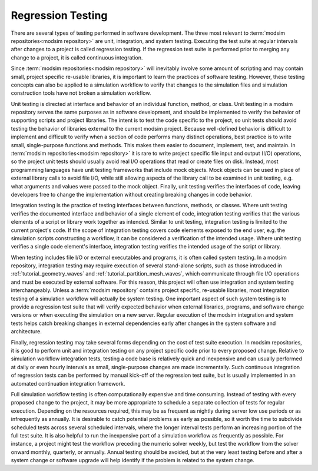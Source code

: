 .. _testing:

******************
Regression Testing
******************

There are several types of testing performed in software development. The three most relevant to :term:`modsim repositories<modsim repository>` are
unit, integration, and system testing. Executing the test suite at regular intervals after changes to a project is
called regression testing. If the regression test suite is performed prior to merging any change to a project, it is
called continuous integration.

Since :term:`modsim repositories<modsim repository>` will inevitably involve some amount of scripting and may contain small, project specific
re-usable libraries, it is important to learn the practices of software testing. However, these testing concepts can
also be applied to a simulation workflow to verify that changes to the simulation files and simulation construction
tools have not broken a simulation workflow.

Unit testing is directed at interface and behavior of an individual function, method, or class. Unit testing in a modsim
repository serves the same purposes as in software development, and should be implemented to verify the behavior of
supporting scripts and project libraries. The intent is to test the code specific to the project, so unit tests should
avoid testing the behavior of libraries external to the current modsim project. Because well-defined behavior is
difficult to implement and difficult to verify when a section of code performs many distinct operations, best practice
is to write small, single-purpose functions and  methods. This makes them easier to document, implement, test, and
maintain. In :term:`modsim repositories<modsim repository>` it is rare to write project specific file input and output (I/O) operations, so the
project unit tests should usually avoid real I/O operations that read or create files on disk. Instead, most programming
languages have unit testing frameworks that include mock objects. Mock objects can be used in place of external library
calls to avoid file I/O, while still allowing aspects of the library call to be examined in unit testing, e.g. what
arguments and values were passed to the mock object. Finally, unit testing verifies the interfaces of code, leaving
developers free to change the implementation without creating breaking changes in code behavior.

Integration testing is the practice of testing interfaces between functions, methods, or classes. Where unit testing
verifies the documented interface and behavior of a single element of code, integration testing verifies that the
various elements of a script or library work together as intended. Similar to unit testing, integration testing is
limited to the current project's code. If the scope of integration testing covers code elements exposed to the end user,
e.g. the simulation scripts constructing a workflow, it can be considered a verification of the intended usage. Where
unit testing verifies a single code element's interface, integration testing verifies the intended usage of the script
or library.

When testing includes file I/O or external executables and programs, it is often called system testing. In a modsim
repository, integration testing may require execution of several stand-alone scripts, such as those introduced in
:ref:`tutorial_geometry_waves` and :ref:`tutorial_partition_mesh_waves`, which communicate through file I/O operations
and must be executed by external software. For this reason, this project will often use integration and system testing
interchangeably. Unless a :term:`modsim repository` contains project specific, re-usable libraries, most integration testing of
a simulation workflow will actually be system testing. One important aspect of such system testing is to provide a
regression test suite that will verify expected behavior when external libraries, programs, and software change versions
or when executing the simulation on a new server. Regular execution of the modsim integration and system tests helps
catch breaking changes in external dependencies early after changes in the system software and architecture.

Finally, regression testing may take several forms depending on the cost of test suite execution. In modsim
repositories, it is good to perform unit and integration testing on any project specific code prior to every proposed
change. Relative to simulation workflow integration tests, testing a code base is relatively quick and inexpensive and
can usually performed at daily or even hourly intervals as small, single-purpose changes are made incrementally.
Such continuous integration of regression tests can be performed by manual kick-off of the regression test suite, but is
usually implemented in an automated continuation integration framework.

Full simulation workflow testing is often computationally expensive and time consuming. Instead of testing with every
proposed change to the project, it may be more appropriate to schedule a separate collection of tests for regular
execution. Depending on the resources required, this may be as frequent as nightly during server low use periods or as
infrequently as annually. It is desirable to catch potential problems as early as possible, so it worth the time to
subdivide scheduled tests across several scheduled intervals, where the longer interval tests perform an increasing
portion of the full test suite. It is also helpful to run the inexpensive part of a simulation workflow as frequently as
possible. For instance, a project might test the workflow preceding the numeric solver weekly, but test the workflow
from the solver onward monthly, quarterly, or annually. Annual testing should be avoided, but at the very least testing
before and after a system change or software upgrade will help identify if the problem is related to the system change.
